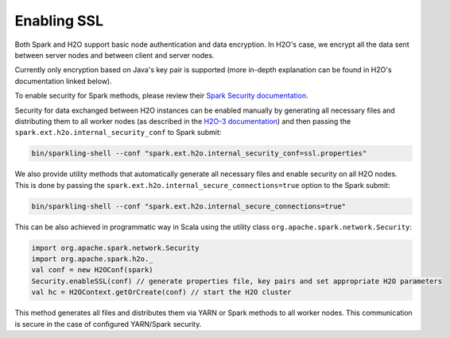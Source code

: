 Enabling SSL
------------

Both Spark and H2O support basic node authentication and data encryption. In H2O's case, we encrypt all the data sent between server nodes and between client and server nodes.

Currently only encryption based on Java's key pair is supported (more in-depth explanation can be found in H2O's documentation linked below).

To enable security for Spark methods, please review their `Spark Security documentation <http://spark.apache.org/docs/latest/security.html>`__.

Security for data exchanged between H2O instances can be enabled manually by generating all necessary files and distributing them to all worker nodes (as described in the `H2O-3 documentation <http://docs.h2o.ai/h2o/latest-stable/h2o-docs/security.html#ssl-internode-security>`__) and then passing the ``spark.ext.h2o.internal_security_conf`` to Spark submit:

.. code:: shell

    bin/sparkling-shell --conf "spark.ext.h2o.internal_security_conf=ssl.properties"

We also provide utility methods that automatically generate all necessary files and enable security on all H2O nodes. This is done by passing the ``spark.ext.h2o.internal_secure_connections=true`` option to the Spark submit:

.. code:: shell

    bin/sparkling-shell --conf "spark.ext.h2o.internal_secure_connections=true"

This can be also achieved in programmatic way in Scala using the utility class ``org.apache.spark.network.Security``:

.. code:: scala

    import org.apache.spark.network.Security
    import org.apache.spark.h2o._
    val conf = new H2OConf(spark)
    Security.enableSSL(conf) // generate properties file, key pairs and set appropriate H2O parameters
    val hc = H2OContext.getOrCreate(conf) // start the H2O cluster


This method generates all files and distributes them via YARN or Spark methods to all worker nodes. This communication is secure in the case of configured YARN/Spark security.

